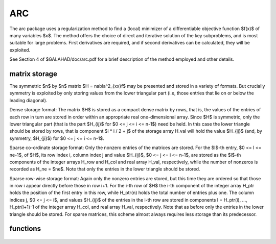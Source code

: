 ARC
===

.. module:: galahad.arc

The arc package uses a regularization method to find a (local)
minimizer of a differentiable objective function $f(x)$ of
many variables $x$. The method offers the choice of direct
and iterative solution of the key subproblems, and is most
suitable for large problems. First derivatives are required, and
if second derivatives can be calculated, they will be exploited.

See Section 4 of $GALAHAD/doc/arc.pdf for a brief description of the
method employed and other details.

matrix storage
--------------

The symmetric $n$ by $n$ matrix $H = \nabla^2_{xx}f$ may
be presented and stored in a variety of formats. But crucially symmetry
is exploited by only storing values from the lower triangular part
(i.e, those entries that lie on or below the leading diagonal).

Dense storage format:
The matrix $H$ is stored as a compact  dense matrix by rows, that
is, the values of the entries of each row in turn are stored in order
within an appropriate real one-dimensional array. Since $H$ is
symmetric, only the lower triangular part (that is the part
$H_{ij}$ for $0 <= j <= i <= n-1$) need be held.
In this case the lower triangle should be stored by rows, that is
component $i * i / 2 + j$  of the storage array H_val
will hold the value $H_{ij}$ (and, by symmetry, $H_{ji}$)
for $0 <= j <= i <= n-1$.

Sparse co-ordinate storage format:
Only the nonzero entries of the matrices are stored.
For the $l$-th entry, $0 <= l <= ne-1$, of $H$,
its row index i, column index j and value $H_{ij}$,
$0 <= j <= i <= n-1$,  are stored as the $l$-th
components of the integer arrays H_row and H_col and real array H_val,
respectively, while the number of nonzeros is recorded as
H_ne = $ne$. Note that only the entries in the lower triangle
should be stored.

Sparse row-wise storage format:
Again only the nonzero entries are stored, but this time
they are ordered so that those in row i appear directly before those
in row i+1. For the i-th row of $H$ the i-th component of the
integer array H_ptr holds the position of the first entry in this row,
while H_ptr(n) holds the total number of entries plus one.
The column indices j, $0 <= j <= i$, and values
$H_{ij}$ of the  entries in the i-th row are stored in components
l = H_ptr(i), ..., H_ptr(i+1)-1 of the
integer array H_col, and real array H_val, respectively. Note that
as before only the entries in the lower triangle should be stored. For
sparse matrices, this scheme almost always requires less storage than
its predecessor.

functions
---------

   .. function:: arc.initialize()

      Set default option values and initialize private data

      **Returns:**

      options : dict
        dictionary containing default control options:
          error : int
            error and warning diagnostics occur on stream error.
          out : int
            general output occurs on stream out.
          print_level : int
            the level of output required. Possible values are:

             * **<= 0**

               no output

             * **1**

               a one-line summary for every improvement

             * **2**

               a summary of each iteration

             * **>= 3**

               increasingly verbose (debugging) output.
          start_print : int
            any printing will start on this iteration.
          stop_print : int
            any printing will stop on this iteration.
          print_gap : int
            the number of iterations between printing.
          maxit : int
            the maximum number of iterations performed.
          alive_unit : int
            removal of the file alive_file from unit alive_unit
            terminates execution.
          alive_file : str
            see alive_unit.
          more_toraldo : int
            more_toraldo >= 1 gives the number of More'-Toraldo projected
            searches to be used to improve upon the Cauchy point,
            anything else is for the standard add-one-at-a-time CG search.
          non_monotone : int
            non-monotone <= 0 monotone strategy used, anything else
            non-monotone strategy with this history length used.
          model : int
            the model used.  Possible values are

            * **0**

              dynamic (*not yet implemented*)

            * **1**

              first-order (no Hessian)

            * **2**

              second-order (exact Hessian)

            * **3**

              barely second-order (identity Hessian)

            * **4**

              secant second-order (sparsity-based)

            * **5**

              secant second-order (limited-memory BFGS, with``lbfgs_vectors``
              history) (*not yet implemented*)

            * **6**

              secant second-order (limited-memory SR1, with
              ``lbfgs_vectors``  history) (*not yet implemented*).

         norm : int
            The norm is defined via $||v||^2 = v^T P v$, and will define
            the preconditioner used for iterative methods. Possible
            values for $P$ are

            * **-3**

              users own preconditioner

            * **-2**

              $P =$ limited-memory BFGS matrix (with ``lbfgs_vectors`` history)

            * **-1**

              identity (= Euclidan two-norm)

            * **0**

              automatic (*not yet implemented*)

            * **1**

              diagonal, $P =$ diag( max( Hessian, ``min_diagonal`` ) )

            * **2**

              banded, $P =$ band( Hessian ) with semi-bandwidth
              ``semi_bandwidth``

            * **3**

              re-ordered band, P=band(order(A)) with semi-bandwidth
              ``semi_bandwidth``

            * **4**

              full factorization, $P =$ Hessian,  Schnabel-Eskow modification

            * **5**

              full factorization, $P =$ Hessian, GMPS modification
              (*not yet implemented*)

            * **6**

              incomplete factorization of Hessian, Lin-More'

            * **7**

              incomplete factorization of Hessian, HSL_MI28

            * **8**

              incomplete factorization of Hessian, Munskgaard
              (*not yet implemented*)

            * **9**

              expanding band of Hessian (*not yet implemented*).

          semi_bandwidth : int
            specify the semi-bandwidth of the band matrix $P$ if required.
          lbfgs_vectors : int
            number of vectors used by the L-BFGS matrix $P$ if required.
          max_dxg : int
            number of vectors used by the sparsity-based secant Hessian
            if required.
          icfs_vectors : int
            number of vectors used by the Lin-More' incomplete
            factorization matrix $P$ if required.
          mi28_lsize : int
            the maximum number of fill entries within each column of the
            incomplete factor L computed by HSL_MI28. In general,
            increasing ``mi28_lsize`` improve the quality of the
            preconditioner but increases the time to compute and then
            apply the preconditioner. Values less than 0 are treated as 0.
          mi28_rsize : int
            the maximum number of entries within each column of the
            strictly lower triangular matrix $R$ used in the computation
            of the preconditioner by HSL_MI28. Rank-1 arrays of size
            ``mi28_rsize`` * n are allocated internally to hold $R$. Thus
            the amount of memory used, as well as the amount of work
            involved in computing the preconditioner, depends on
            ``mi28_rsize.`` Setting ``mi28_rsize`` > 0 generally leads to
            a higher quality preconditioner than using ``mi28_rsize`` =
            0, and choosing ``mi28_rsize`` >= ``mi28_lsize`` is generally
            recommended.
          advanced_start : int
             try to pick a good initial regularization weight using
             ``advanced_start`` iterates of a variant on the strategy
             of Sartenaer SISC 18(6) 1990:1788-1803.
          stop_g_absolute : float
            overall convergence tolerances. The iteration will terminate
            when the norm of the gradient of the objective function is
            smaller than MAX( ``stop_g_absolute,`` ``stop_g_relative``
            * norm of the initial gradient ) or if the step is less than
            ``stop_s``.
          stop_pg_relative : float
            see stop_g_absolute.
          stop_s : float
            see stop_g_absolute.
          initial_weight : float
             Initial value for the regularisation weight (-ve =>
             1/||g_0||).
          minimum_weight : float
             minimum permitted regularisation weight.
          reduce_gap : float
             expert parameters as suggested in Gould, Porcelli & Toint,
             "Updating the regularization parameter in the adaptive
             cubic regularization algorithm" RAL-TR-2011-007,
             Rutherford Appleton Laboratory, England (2011),
             http://epubs.stfc.ac.uk/bitstream/6181/RAL-TR-2011-007.pdf
             (these are denoted beta, epsilon_chi and alpha_max in the
             paper).
          tiny_gap : float
             see reduce_gap.
          large_root : float
             see reduce_gap.
          eta_successful : float
             a potential iterate will only be accepted if the actual
             decrease f - f(x_new) is larger than ``eta_successful``
             times that predicted by a quadratic model of the decrease.
             The regularization weight will be decreased if this
             relative decrease is greater than ``eta_very_successful``
             but smaller than ``eta_too_successful`` (the first is eta
             in Gould, Porcell and Toint, 2011).
          eta_very_successful : float
             see eta_successful.
          eta_too_successful : float
             see eta_successful.
          weight_decrease_min : float
             on very successful iterations, the regularization weight
             will be reduced by the factor ``weight_decrease`` but no
             more than ``weight_decrease_min`` while if the iteration
             is unsuccessful, the weight will be increased by a factor
             ``weight_increase`` but no more than
             ``weight_increase_max`` (these are delta_1, delta_2,
             delta3 and delta_max in Gould, Porcelli and Toint, 2011).
          weight_decrease : float
             see weight_decrease_min.
          weight_increase : float
             see weight_decrease_min.
          weight_increase_max : float
             see weight_decrease_min.
          obj_unbounded : float
            the smallest value the objective function may take before the
            problem is marked as unbounded.
          cpu_time_limit : float
            the maximum CPU time allowed (-ve means infinite).
          clock_time_limit : float
            the maximum elapsed clock time allowed (-ve means infinite).
          hessian_available : bool
            is the Hessian matrix of second derivatives available or is
            access only via matrix-vector products?.
          subproblem_direct : bool
            use a direct (factorization) or (preconditioned) iterative
            method to find the search direction.
          renormalize_weight : bool
             should the weight be renormalized to account for a change
             in preconditioner?.
          quadratic_ratio_test : bool
             should the test for acceptance involve the quadratic model
             or the cubic?.
          space_critical : bool
            if ``space_critical`` True, every effort will be made to use
            as little space as possible. This may result in longer
            computation time.
          deallocate_error_fatal : bool
            if ``deallocate_error_fatal`` is True, any array/pointer
            deallocation error will terminate execution. Otherwise,
            computation will continue.
          prefix : str
            all output lines will be prefixed by the string contained
            in quotes within ``prefix``, e.g. 'word' (note the qutoes)
            will result in the prefix word.
          trs_options : dict
            default control options for TRS (see ``trs.initialize``).
          gltr_options : dict
            default control options for GLTR (see ``gltr.initialize``).
          dps : dict
            default control options for DPS (see ``dps.initialize``).
          psls_options : dict
            default control options for PSLS (see ``psls.initialize``).
          lms_options : dict
            default control options for LMS (see ``lms.initialize``).
          lms_prec_options : dict
            default control options for LMS (see ``lms.initialize``).
          sec_options : dict
            default control options for SEC (see ``sec.initialize``).
          sha_options : dict
            default control options for SHA (see ``sha.initialize``).

   .. function:: arc.load(n, H_type, H_ne, H_row, H_col, H_ptr, options=None)

      Import problem data into internal storage prior to solution.

      **Parameters:**

      n : int
          holds the number of variables.
      H_type : string
          specifies the symmetric storage scheme used for the Hessian.
          It should be one of 'coordinate', 'sparse_by_rows', 'dense',
          'diagonal' or 'absent', the latter if access to the Hessian
          is via matrix-vector products; lower or upper case variants
          are allowed.
      H_ne : int
          holds the number of entries in the  lower triangular part of
          $H$ in the sparse co-ordinate storage scheme. It need
          not be set for any of the other three schemes.
      H_row : ndarray(H_ne)
          holds the row indices of the lower triangular part of $H$
          in the sparse co-ordinate storage scheme. It need not be set for
          any of the other three schemes, and in this case can be None
      H_col : ndarray(H_ne)
          holds the column indices of the  lower triangular part of
          $H$ in either the sparse co-ordinate, or the sparse row-wise
          storage scheme. It need not be set when the dense or diagonal
          storage schemes are used, and in this case can be None
      H_ptr : ndarray(n+1)
          holds the starting position of each row of the lower triangular
          part of $H$, as well as the total number of entries plus one,
          in the sparse row-wise storage scheme. It need not be set when the
          other schemes are used, and in this case can be None
      options : dict, optional
          dictionary of control options (see ``arc.initialize``).

   .. function:: arc.solve(n, H_ne, x, g, eval_f, eval_g, eval_h))

      Find an approximate local unconstrained minimizer of a given function
      using a regularization method.

      **Parameters:**

      n : int
          holds the number of variables.
      H_ne : int
          holds the number of entries in the lower triangular part of $H$.
      x : ndarray(n)
          holds the values of optimization variables $x$.
      eval_f : callable
          a user-defined function that must have the signature:

           ``f = eval_f(x)``

          The value of the objective function $f(x)$
          evaluated at $x$ must be assigned to ``f``.
      eval_g : callable
          a user-defined function that must have the signature:

           ``g = eval_g(x)``

          The components of the gradient $\nabla f(x)$ of the
          objective function evaluated at $x$ must be assigned to ``g``.
      eval_h : callable
          a user-defined function that must have the signature:

           ``h = eval_h(x)``

          The components of the nonzeros in the lower triangle of the Hessian
          $\nabla^2 f(x)$ of the objective function evaluated at
          $x$ must be assigned to ``h`` in the same order as specified
          in the sparsity pattern in ``arc.load``.

      **Returns:**

      x : ndarray(n)
          holds the value of the approximate global minimizer $x$ after
          a successful call.
      g : ndarray(n)
          holds the gradient $\nabla f(x)$ of the objective function.


   .. function:: [optional] arc.information()

      Provide optional output information

      **Returns:**

      inform : dict
         dictionary containing output information:
          status : int
            return status.  Possible values are:

            * **0**

              The run was succesful.

            * **-1**

              An allocation error occurred. A message indicating the
              offending array is written on unit control['error'], and
              the returned allocation status and a string containing
              the name of the offending array are held in
              inform['alloc_status'] and inform['bad_alloc'] respectively.

            * **-2**

              A deallocation error occurred.  A message indicating the
              offending array is written on unit control['error'] and
              the returned allocation status and a string containing
              the name of the offending array are held in
              inform['alloc_status'] and inform['bad_alloc'] respectively.

            * **-3**

              The restriction n > 0 or requirement that type contains
              its relevant string 'dense', 'coordinate', 'sparse_by_rows',
              'diagonal' or 'absent' has been violated.

            * **-7**

              The objective function appears to be unbounded from below.

            * **-9**

              The analysis phase of the factorization failed; the return
              status from the factorization package is given by
              inform['factor_status'].

            * **-10**

              The factorization failed; the return status from the
              factorization package is given by inform['factor_status'].

            * **-11**

              The solution of a set of linear equations using factors
              from the factorization package failed; the return status
              from the factorization package is given by
              inform['factor_status'].

            * **-16**

              The problem is so ill-conditioned that further progress
              is impossible.

            * **-18**

              Too many iterations have been performed. This may happen if
              control['maxit'] is too small, but may also be symptomatic
              of a badly scaled problem.

            * **-19**

              The CPU time limit has been reached. This may happen if
              control['cpu_time_limit'] is too small, but may also be
              symptomatic of a badly scaled problem.

            * **-82**

              The user has forced termination of the solver by removing
              the file named control['alive_file'] from unit
              control['alive_unit'].

          alloc_status : int
            the status of the last attempted allocation/deallocation.
          bad_alloc : str
            the name of the array for which an allocation/deallocation
            error ocurred.
          iter : int
            the total number of iterations performed.
          cg_iter : int
            the total number of CG iterations performed.
          f_eval : int
            the total number of evaluations of the objective function.
          g_eval : int
            the total number of evaluations of the gradient of the
            objective function.
          h_eval : int
            the total number of evaluations of the Hessian of the
            objective function.
          factorization_max : int
            the maximum number of factorizations in a sub-problem solve.
          factorization_status : int
            the return status from the factorization.
          max_entries_factors : int
            the maximum number of entries in the factors.
          factorization_integer : int
            the total integer workspace required for the factorization.
          factorization_real : int
            the total real workspace required for the factorization.
          obj : float
            the value of the objective function at the best estimate of
            the solution determined by arc.solve.
          norm_g : float
            the norm of the gradient of the objective function
            at the best estimate of the solution determined by arc.solve.
          weight : float
             the current value of the regularization weight.
          time : dict
            dictionary containing timing information:
              total : float
                the total CPU time spent in the package.
              preprocess : float
                the CPU time spent preprocessing the problem.
              analyse : float
                the CPU time spent analysing the required matrices prior to
                factorization.
              factorize : float
                the CPU time spent factorizing the required matrices.
              solve : float
                the CPU time spent computing the search direction.
              clock_total : float
                the total clock time spent in the package.
              clock_preprocess : float
                the clock time spent preprocessing the problem.
              clock_analyse : float
                the clock time spent analysing the required matrices prior to
                factorization.
              clock_factorize : float
                the clock time spent factorizing the required matrices.
              clock_solve : float
                the clock time spent computing the search direction.
          trs_inform : dict
            inform parameters for TRS (see ``trs.information``).
          gltr_inform : dict
            inform parameters for GLTR (see ``gltr.information``).
          dps_inform : dict
            inform parameters for DPS (see ``dps.information``).
          psls_inform : dict
            inform parameters for PSLS (see ``psls.information``).
          lms_inform : dict
            inform parameters for LMS (see ``lms.information``).
          lms_prec_inform : dict
            inform parameters for LMS used for preconditioning
            (see ``lms.information``).
          sec_inform : dict
            inform parameters for SEC (see ``sec.information``).
          sha_inform : dict
            inform parameters for SHA (see ``sha.information``).

   .. function:: arc.terminate()

     Deallocate all internal private storage.
